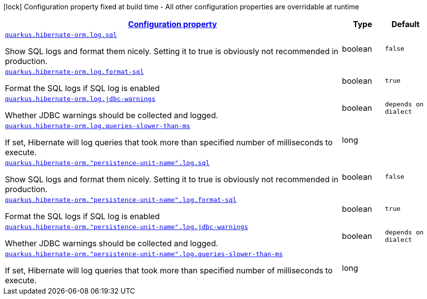 [.configuration-legend]
icon:lock[title=Fixed at build time] Configuration property fixed at build time - All other configuration properties are overridable at runtime
[.configuration-reference, cols="80,.^10,.^10"]
|===

h|[[quarkus-hibernate-orm-config-group-hibernate-orm-runtime-config-persistence-unit-hibernate-orm-config-persistence-unit-log_configuration]]link:#quarkus-hibernate-orm-config-group-hibernate-orm-runtime-config-persistence-unit-hibernate-orm-config-persistence-unit-log_configuration[Configuration property]

h|Type
h|Default

a| [[quarkus-hibernate-orm-config-group-hibernate-orm-runtime-config-persistence-unit-hibernate-orm-config-persistence-unit-log_quarkus.hibernate-orm.log.sql]]`link:#quarkus-hibernate-orm-config-group-hibernate-orm-runtime-config-persistence-unit-hibernate-orm-config-persistence-unit-log_quarkus.hibernate-orm.log.sql[quarkus.hibernate-orm.log.sql]`

[.description]
--
Show SQL logs and format them nicely. 
 Setting it to true is obviously not recommended in production.
--|boolean 
|`false`


a| [[quarkus-hibernate-orm-config-group-hibernate-orm-runtime-config-persistence-unit-hibernate-orm-config-persistence-unit-log_quarkus.hibernate-orm.log.format-sql]]`link:#quarkus-hibernate-orm-config-group-hibernate-orm-runtime-config-persistence-unit-hibernate-orm-config-persistence-unit-log_quarkus.hibernate-orm.log.format-sql[quarkus.hibernate-orm.log.format-sql]`

[.description]
--
Format the SQL logs if SQL log is enabled
--|boolean 
|`true`


a| [[quarkus-hibernate-orm-config-group-hibernate-orm-runtime-config-persistence-unit-hibernate-orm-config-persistence-unit-log_quarkus.hibernate-orm.log.jdbc-warnings]]`link:#quarkus-hibernate-orm-config-group-hibernate-orm-runtime-config-persistence-unit-hibernate-orm-config-persistence-unit-log_quarkus.hibernate-orm.log.jdbc-warnings[quarkus.hibernate-orm.log.jdbc-warnings]`

[.description]
--
Whether JDBC warnings should be collected and logged.
--|boolean 
|`depends on dialect`


a| [[quarkus-hibernate-orm-config-group-hibernate-orm-runtime-config-persistence-unit-hibernate-orm-config-persistence-unit-log_quarkus.hibernate-orm.log.queries-slower-than-ms]]`link:#quarkus-hibernate-orm-config-group-hibernate-orm-runtime-config-persistence-unit-hibernate-orm-config-persistence-unit-log_quarkus.hibernate-orm.log.queries-slower-than-ms[quarkus.hibernate-orm.log.queries-slower-than-ms]`

[.description]
--
If set, Hibernate will log queries that took more than specified number of milliseconds to execute.
--|long 
|


a| [[quarkus-hibernate-orm-config-group-hibernate-orm-runtime-config-persistence-unit-hibernate-orm-config-persistence-unit-log_quarkus.hibernate-orm.-persistence-unit-name-.log.sql]]`link:#quarkus-hibernate-orm-config-group-hibernate-orm-runtime-config-persistence-unit-hibernate-orm-config-persistence-unit-log_quarkus.hibernate-orm.-persistence-unit-name-.log.sql[quarkus.hibernate-orm."persistence-unit-name".log.sql]`

[.description]
--
Show SQL logs and format them nicely. 
 Setting it to true is obviously not recommended in production.
--|boolean 
|`false`


a| [[quarkus-hibernate-orm-config-group-hibernate-orm-runtime-config-persistence-unit-hibernate-orm-config-persistence-unit-log_quarkus.hibernate-orm.-persistence-unit-name-.log.format-sql]]`link:#quarkus-hibernate-orm-config-group-hibernate-orm-runtime-config-persistence-unit-hibernate-orm-config-persistence-unit-log_quarkus.hibernate-orm.-persistence-unit-name-.log.format-sql[quarkus.hibernate-orm."persistence-unit-name".log.format-sql]`

[.description]
--
Format the SQL logs if SQL log is enabled
--|boolean 
|`true`


a| [[quarkus-hibernate-orm-config-group-hibernate-orm-runtime-config-persistence-unit-hibernate-orm-config-persistence-unit-log_quarkus.hibernate-orm.-persistence-unit-name-.log.jdbc-warnings]]`link:#quarkus-hibernate-orm-config-group-hibernate-orm-runtime-config-persistence-unit-hibernate-orm-config-persistence-unit-log_quarkus.hibernate-orm.-persistence-unit-name-.log.jdbc-warnings[quarkus.hibernate-orm."persistence-unit-name".log.jdbc-warnings]`

[.description]
--
Whether JDBC warnings should be collected and logged.
--|boolean 
|`depends on dialect`


a| [[quarkus-hibernate-orm-config-group-hibernate-orm-runtime-config-persistence-unit-hibernate-orm-config-persistence-unit-log_quarkus.hibernate-orm.-persistence-unit-name-.log.queries-slower-than-ms]]`link:#quarkus-hibernate-orm-config-group-hibernate-orm-runtime-config-persistence-unit-hibernate-orm-config-persistence-unit-log_quarkus.hibernate-orm.-persistence-unit-name-.log.queries-slower-than-ms[quarkus.hibernate-orm."persistence-unit-name".log.queries-slower-than-ms]`

[.description]
--
If set, Hibernate will log queries that took more than specified number of milliseconds to execute.
--|long 
|

|===